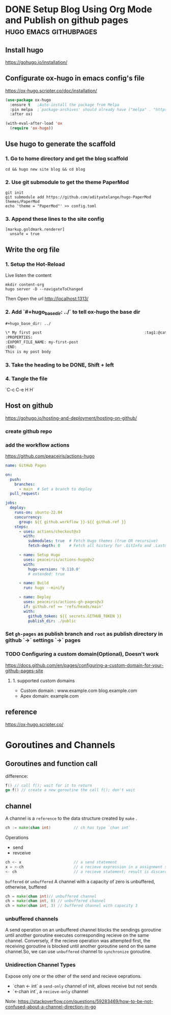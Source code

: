 #+hugo_base_dir: ../

* DONE Setup Blog Using Org Mode and Publish on github pages :hugo:emacs:githubpages:
:PROPERTIES:
:EXPORT_FILE_NAME: orgmode-hugo-githubpages
:END:

** Install *hugo*
https://gohugo.io/installation/

** Configurate *ox-hugo* in emacs config's file
https://ox-hugo.scripter.co/doc/installation/

#+begin_src emacs-lisp
  (use-package ox-hugo
    :ensure t   ;Auto-install the package from Melpa
    :pin melpa  ;`package-archives' should already have ("melpa" . "https://melpa.org/packages/")
    :after ox)

  (with-eval-after-load 'ox
    (require 'ox-hugo))
#+end_src

** Use hugo to generate the scaffold

*** 1. Go to home directory and get the blog scaffold
#+begin_src shell
  cd && hugo new site blog && cd blog
#+end_src

*** 2. Use git submodule to get the theme *PaperMod*
#+begin_src shell
  git init
  git submodule add https://github.com/adityatelange/hugo-PaperMod themes/PaperMod
  echo 'theme = "PaperMod"' >> config.toml
#+end_src

*** 3. Append these lines to the site config
   #+begin_src shell
     [markup.goldmark.renderer]
       unsafe = true
   #+end_src

** Write the org file
*** 1. Setup the Hot-Reload
Live listen the content
#+begin_src shell
  mkdir content-org
  hugo server -D --navigateToChanged
#+end_src

Then Open the url
http://localhost:1313/

*** 2. Add `#+hugo_base_dir: ../` to tell ox-hugo the base dir
#+begin_src org
#+hugo_base_dir: ../

\* My first post                                             :tag1:@category1:
:PROPERTIES:
:EXPORT_FILE_NAME: my-first-post
:END:
This is my post body

#+end_src

*** 3. Take the heading to be *DONE,* Shift + left

*** 4. Tangle the file
   `C-c C-e H H`

** Host on github
https://gohugo.io/hosting-and-deployment/hosting-on-github/

*** create github repo

*** add the workflow actions
https://github.com/peaceiris/actions-hugo
#+begin_src yaml
name: GitHub Pages

on:
  push:
    branches:
      - main  # Set a branch to deploy
  pull_request:

jobs:
  deploy:
    runs-on: ubuntu-22.04
    concurrency:
      group: ${{ github.workflow }}-${{ github.ref }}
    steps:
      - uses: actions/checkout@v3
        with:
          submodules: true  # Fetch Hugo themes (true OR recursive)
          fetch-depth: 0    # Fetch all history for .GitInfo and .Lastmod

      - name: Setup Hugo
        uses: peaceiris/actions-hugo@v2
        with:
          hugo-version: '0.110.0'
          # extended: true

      - name: Build
        run: hugo --minify

      - name: Deploy
        uses: peaceiris/actions-gh-pages@v3
        if: github.ref == 'refs/heads/main'
        with:
          github_token: ${{ secrets.GITHUB_TOKEN }}
          publish_dir: ./public
#+end_src
*** Set =gh-pages= as publish branch and =root= as publish directory in github  `->` settings `->` pages
*** TODO Configuring a custom domain(Optional), Doesn't work
https://docs.github.com/en/pages/configuring-a-custom-domain-for-your-github-pages-site

**** 1. supported custom domains
- Custom domain : www.example.com  blog.example.com
- Apex domain: example.com


** reference
https://ox-hugo.scripter.co/

* Goroutines and Channels
** Goroutines and function call
difference:
#+begin_src go
  f() // call f(); wait for it to return
  go f() // create a new goroutine the call f(); don't wait
#+end_src

** channel
A channel is a =reference= to the data structure created by =make= .
#+begin_src go
  ch := make(chan int)			// ch has type `chan int`
#+end_src

Operations
- send
- revceive
#+begin_src go
  ch <- x 						// a send statement
  x = <-ch 						// a recieve expression in a assignment statement
  <- ch							// a recieve statement; result is discarded
#+end_src

=buffered= or =unbuffered=
A channel with a capacity of zero is unbuffered, otherwise, buffered
#+begin_src go
  ch = make(chan int)// unbuffered channel
  ch = make(chan int, 0) // unbuffered channel
  ch = make(chan int, 3) // buffered channel with capacity 3
#+end_src

*** unbuffered channels
A send operation on an unbuffered channel blocks the sendings goroutine until another goroutine executes corresponding recieve on the same channel. Conversely, if the recieve operation was attempted first, the receiving goroutine is blocked until another goroutine send on the same channel.So, we can use =unbuffered= channel to =synchronize= goroutine.

*** Unidirection Channel Types
Expose only one or the other of the send and recieve oeprations.
- `chan <- int` a =send-only= channel of init, allows receive but not sends
- `<-chan int`, a =recieve-only= channel
Note: https://stackoverflow.com/questions/59283469/how-to-be-not-confused-about-a-channel-direction-in-go
